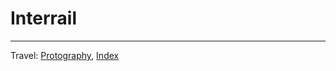#+startup: content indent

* Interrail
#+INDEX: Giovanni's Diary!Photography!Interrail

#+CAPTION: Vienna
#+NAME:   fig:vienna
#+ATTR_ORG: :align center
#+ATTR_HTML: :align center
#+ATTR_HTML: :width 600px
#+ATTR_ORG: :width 600px
[[./images/interrail/vienna-transport.jpeg]]

#+CAPTION: Vienna
#+NAME:   fig:vienna2
#+ATTR_ORG: :align center
#+ATTR_HTML: :align center
#+ATTR_HTML: :width 600px
#+ATTR_ORG: :width 600px
[[./images/interrail/vienna-traffic-light.jpeg]]

#+CAPTION: Vienna
#+NAME:   fig:vienna3
#+ATTR_ORG: :align center
#+ATTR_HTML: :align center
#+ATTR_HTML: :width 600px
#+ATTR_ORG: :width 600px
[[./images/interrail/vienna-shop.jpeg]]

#+CAPTION: Prague
#+NAME:   fig:prague
#+ATTR_ORG: :align center
#+ATTR_HTML: :align center
#+ATTR_HTML: :width 600px
#+ATTR_ORG: :width 600px
[[./images/interrail/prague-metro.jpeg]]

#+CAPTION: Prague
#+NAME:   fig:prague2
#+ATTR_ORG: :align center
#+ATTR_HTML: :align center
#+ATTR_HTML: :width 600px
#+ATTR_ORG: :width 600px
[[./images/interrail/prague-bus.jpeg]]

#+CAPTION: Innsbruck
#+NAME:   fig:innsbruck
#+ATTR_ORG: :align center
#+ATTR_HTML: :align center
#+ATTR_HTML: :width 600px
#+ATTR_ORG: :width 600px
[[./images/interrail/innsbruck-street.jpeg]]

#+CAPTION: Innsbruck
#+NAME:   fig:innsbruck2
#+ATTR_ORG: :align center
#+ATTR_HTML: :align center
#+ATTR_HTML: :width 600px
#+ATTR_ORG: :width 600px
[[./images/interrail/innsbruck-car.jpeg]]

#+CAPTION: Berlin
#+NAME:   fig:berlin
#+ATTR_ORG: :align center
#+ATTR_HTML: :align center
#+ATTR_HTML: :width 600px
#+ATTR_ORG: :width 600px
[[./images/interrail/berlin-sign.jpeg]]


-----

Travel: [[file:photography.org][Protography]], [[file:../theindex.org][Index]]
